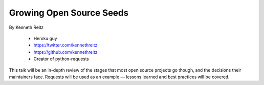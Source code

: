 ==========================
Growing Open Source Seeds
==========================

By Kenneth Reitz

    * Heroku guy
    * https://twitter.com/kennethreitz
    * https://github.com/kennethreitz
    * Creator of python-requests

This talk will be an in-depth review of the stages that most open source projects go though, and the decisions their maintainers face. Requests will be used as an example — lessons learned and best practices will be covered.
